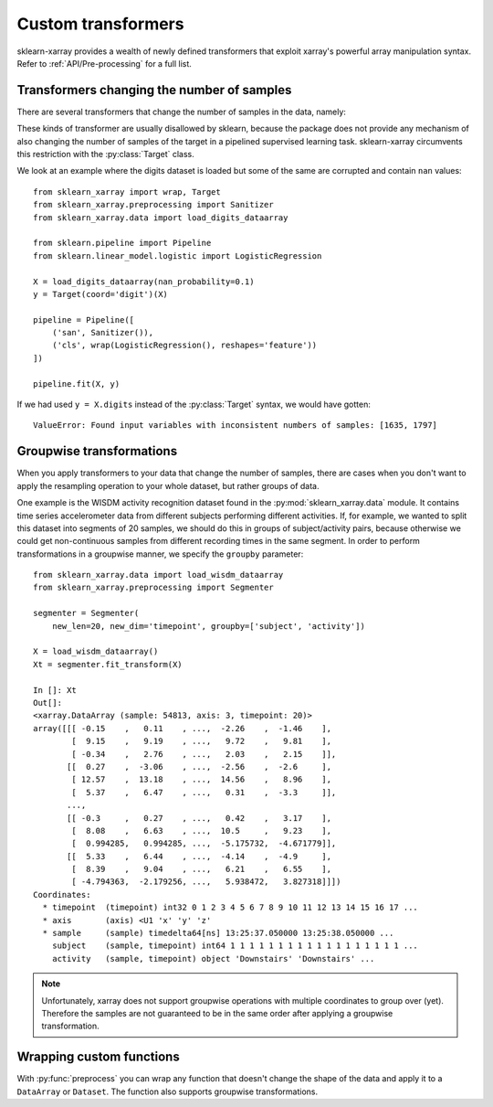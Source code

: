 Custom transformers
===================

sklearn-xarray provides a wealth of newly defined transformers that exploit
xarray's powerful array manipulation syntax. Refer to :ref:`API/Pre-processing`
for a full list.


Transformers changing the number of samples
-------------------------------------------

There are several transformers that change the number of samples in the data,
namely:

.. py:currentmodule:: sklearn_xarray.preprocessing

.. autosummary::
    :nosignatures:

    Resampler
    Sanitizer
    Segmenter
    Splitter

These kinds of transformer are usually disallowed by sklearn, because the
package does not provide any mechanism of also changing the number of samples
of the target in a pipelined supervised learning task. sklearn-xarray
circumvents this restriction with the :py:class:`Target` class.

We look at an example where the digits dataset is loaded but some of the same
are corrupted and contain ``nan`` values::

    from sklearn_xarray import wrap, Target
    from sklearn_xarray.preprocessing import Sanitizer
    from sklearn_xarray.data import load_digits_dataarray

    from sklearn.pipeline import Pipeline
    from sklearn.linear_model.logistic import LogisticRegression

    X = load_digits_dataarray(nan_probability=0.1)
    y = Target(coord='digit')(X)

    pipeline = Pipeline([
        ('san', Sanitizer()),
        ('cls', wrap(LogisticRegression(), reshapes='feature'))
    ])

    pipeline.fit(X, y)

If we had used ``y = X.digits`` instead of the :py:class:`Target` syntax, we
would have gotten::

    ValueError: Found input variables with inconsistent numbers of samples: [1635, 1797]


Groupwise transformations
-------------------------

When you apply transformers to your data that change the number of samples,
there are cases when you don't want to apply the resampling operation to your
whole dataset, but rather groups of data.

One example is the WISDM activity recognition dataset found in the
:py:mod:`sklearn_xarray.data` module. It contains time series accelerometer
data from different subjects performing different activities. If, for
example, we wanted to split this dataset into segments of 20 samples, we
should do this in groups of subject/activity pairs, because otherwise we
could get non-continuous samples from different recording times in the same
segment. In order to perform transformations in a groupwise manner, we
specify the ``groupby`` parameter::

    from sklearn_xarray.data import load_wisdm_dataarray
    from sklearn_xarray.preprocessing import Segmenter

    segmenter = Segmenter(
        new_len=20, new_dim='timepoint', groupby=['subject', 'activity'])

    X = load_wisdm_dataarray()
    Xt = segmenter.fit_transform(X)

    In []: Xt
    Out[]:
    <xarray.DataArray (sample: 54813, axis: 3, timepoint: 20)>
    array([[[ -0.15    ,   0.11    , ...,  -2.26    ,  -1.46    ],
            [  9.15    ,   9.19    , ...,   9.72    ,   9.81    ],
            [ -0.34    ,   2.76    , ...,   2.03    ,   2.15    ]],
           [[  0.27    ,  -3.06    , ...,  -2.56    ,  -2.6     ],
            [ 12.57    ,  13.18    , ...,  14.56    ,   8.96    ],
            [  5.37    ,   6.47    , ...,   0.31    ,  -3.3     ]],
           ...,
           [[ -0.3     ,   0.27    , ...,   0.42    ,   3.17    ],
            [  8.08    ,   6.63    , ...,  10.5     ,   9.23    ],
            [  0.994285,   0.994285, ...,  -5.175732,  -4.671779]],
           [[  5.33    ,   6.44    , ...,  -4.14    ,  -4.9     ],
            [  8.39    ,   9.04    , ...,   6.21    ,   6.55    ],
            [ -4.794363,  -2.179256, ...,   5.938472,   3.827318]]])
    Coordinates:
      * timepoint  (timepoint) int32 0 1 2 3 4 5 6 7 8 9 10 11 12 13 14 15 16 17 ...
      * axis       (axis) <U1 'x' 'y' 'z'
      * sample     (sample) timedelta64[ns] 13:25:37.050000 13:25:38.050000 ...
        subject    (sample, timepoint) int64 1 1 1 1 1 1 1 1 1 1 1 1 1 1 1 1 1 1 ...
        activity   (sample, timepoint) object 'Downstairs' 'Downstairs' ...

.. note::
    Unfortunately, xarray does not support groupwise operations with multiple
    coordinates to group over (yet). Therefore the samples are not guaranteed
    to be in the same order after applying a groupwise transformation.

Wrapping custom functions
-------------------------

With :py:func:`preprocess` you can wrap any function that doesn't change the
shape of the data and apply it to a ``DataArray`` or ``Dataset``. The function
also supports groupwise transformations.
